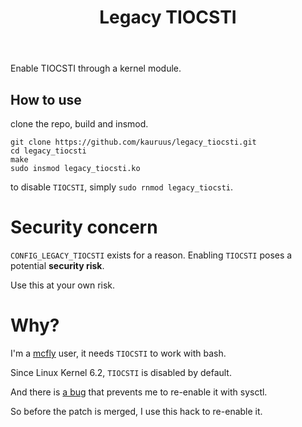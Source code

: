 #+title: Legacy TIOCSTI

Enable TIOCSTI through a kernel module.

** How to use

clone the repo, build and insmod.

#+begin_src
git clone https://github.com/kauruus/legacy_tiocsti.git
cd legacy_tiocsti
make
sudo insmod legacy_tiocsti.ko
#+end_src

to disable ~TIOCSTI~, simply ~sudo rnmod legacy_tiocsti~.

* Security concern

~CONFIG_LEGACY_TIOCSTI~ exists for a reason. Enabling ~TIOCSTI~ poses a potential **security risk**.

Use this at your own risk.

* Why?

I'm a [[https://github.com/cantino/mcfly][mcfly]] user, it needs ~TIOCSTI~ to work with bash.

Since Linux Kernel 6.2, ~TIOCSTI~ is disabled by default.

And there is [[https://lore.kernel.org/lkml/CAFqZXNt84oqHo5aQQbjuroA6fGzMyso9HuN4fz3u1mygze2Yrw@mail.gmail.com/T/][a bug]] that prevents me to re-enable it with sysctl.

So before the patch is merged, I use this hack to re-enable it.

